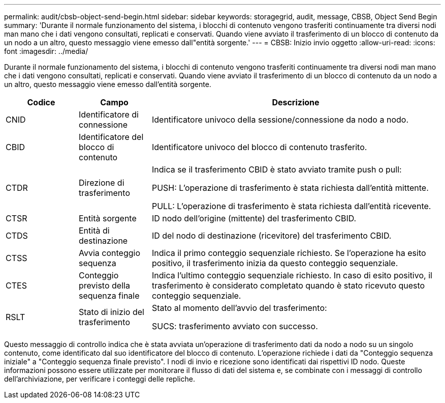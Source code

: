 ---
permalink: audit/cbsb-object-send-begin.html 
sidebar: sidebar 
keywords: storagegrid, audit, message, CBSB, Object Send Begin 
summary: 'Durante il normale funzionamento del sistema, i blocchi di contenuto vengono trasferiti continuamente tra diversi nodi man mano che i dati vengono consultati, replicati e conservati.  Quando viene avviato il trasferimento di un blocco di contenuto da un nodo a un altro, questo messaggio viene emesso dall"entità sorgente.' 
---
= CBSB: Inizio invio oggetto
:allow-uri-read: 
:icons: font
:imagesdir: ../media/


[role="lead"]
Durante il normale funzionamento del sistema, i blocchi di contenuto vengono trasferiti continuamente tra diversi nodi man mano che i dati vengono consultati, replicati e conservati.  Quando viene avviato il trasferimento di un blocco di contenuto da un nodo a un altro, questo messaggio viene emesso dall'entità sorgente.

[cols="1a,1a,4a"]
|===
| Codice | Campo | Descrizione 


 a| 
CNID
 a| 
Identificatore di connessione
 a| 
Identificatore univoco della sessione/connessione da nodo a nodo.



 a| 
CBID
 a| 
Identificatore del blocco di contenuto
 a| 
Identificatore univoco del blocco di contenuto trasferito.



 a| 
CTDR
 a| 
Direzione di trasferimento
 a| 
Indica se il trasferimento CBID è stato avviato tramite push o pull:

PUSH: L'operazione di trasferimento è stata richiesta dall'entità mittente.

PULL: L'operazione di trasferimento è stata richiesta dall'entità ricevente.



 a| 
CTSR
 a| 
Entità sorgente
 a| 
ID nodo dell'origine (mittente) del trasferimento CBID.



 a| 
CTDS
 a| 
Entità di destinazione
 a| 
ID del nodo di destinazione (ricevitore) del trasferimento CBID.



 a| 
CTSS
 a| 
Avvia conteggio sequenza
 a| 
Indica il primo conteggio sequenziale richiesto.  Se l'operazione ha esito positivo, il trasferimento inizia da questo conteggio sequenziale.



 a| 
CTES
 a| 
Conteggio previsto della sequenza finale
 a| 
Indica l'ultimo conteggio sequenziale richiesto.  In caso di esito positivo, il trasferimento è considerato completato quando è stato ricevuto questo conteggio sequenziale.



 a| 
RSLT
 a| 
Stato di inizio del trasferimento
 a| 
Stato al momento dell'avvio del trasferimento:

SUCS: trasferimento avviato con successo.

|===
Questo messaggio di controllo indica che è stata avviata un'operazione di trasferimento dati da nodo a nodo su un singolo contenuto, come identificato dal suo identificatore del blocco di contenuto.  L'operazione richiede i dati da "Conteggio sequenza iniziale" a "Conteggio sequenza finale previsto".  I nodi di invio e ricezione sono identificati dai rispettivi ID nodo.  Queste informazioni possono essere utilizzate per monitorare il flusso di dati del sistema e, se combinate con i messaggi di controllo dell'archiviazione, per verificare i conteggi delle repliche.
